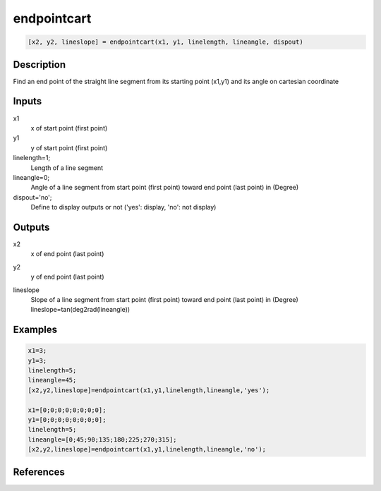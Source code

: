 .. ++++++++++++++++++++++++++++++++YA LATIF++++++++++++++++++++++++++++++++++
.. +                                                                        +
.. + ScientiMate                                                            +
.. + Earth-Science Data Analysis Library                                    +
.. +                                                                        +
.. + Developed by: Arash Karimpour                                          +
.. + Contact     : www.arashkarimpour.com                                   +
.. + Developed/Updated (yyyy-mm-dd): 2017-10-01                             +
.. +                                                                        +
.. ++++++++++++++++++++++++++++++++++++++++++++++++++++++++++++++++++++++++++

endpointcart
============

.. code:: MATLAB

    [x2, y2, lineslope] = endpointcart(x1, y1, linelength, lineangle, dispout)

Description
-----------

Find an end point of the straight line segment from its starting point (x1,y1) and its angle on cartesian coordinate

Inputs
------

x1
    x of start point (first point)
y1
    y of start point (first point)
linelength=1;
    Length of a line segment
lineangle=0;
    Angle of a line segment from start point (first point) toward end point (last point) in (Degree)
dispout='no';
    Define to display outputs or not ('yes': display, 'no': not display)

Outputs
-------

x2
    x of end point (last point) 
y2
    y of end point (last point) 
lineslope
    | Slope of a line segment from start point (first point) toward end point (last point) in (Degree)
    | lineslope=tan(deg2rad(lineangle))

Examples
--------

.. code:: MATLAB

    x1=3;
    y1=3;
    linelength=5;
    lineangle=45;
    [x2,y2,lineslope]=endpointcart(x1,y1,linelength,lineangle,'yes');

    x1=[0;0;0;0;0;0;0;0];
    y1=[0;0;0;0;0;0;0;0];
    linelength=5;
    lineangle=[0;45;90;135;180;225;270;315];
    [x2,y2,lineslope]=endpointcart(x1,y1,linelength,lineangle,'no');

References
----------


.. License & Disclaimer
.. --------------------
..
.. Copyright (c) 2020 Arash Karimpour
..
.. http://www.arashkarimpour.com
..
.. THE SOFTWARE IS PROVIDED "AS IS", WITHOUT WARRANTY OF ANY KIND, EXPRESS OR
.. IMPLIED, INCLUDING BUT NOT LIMITED TO THE WARRANTIES OF MERCHANTABILITY,
.. FITNESS FOR A PARTICULAR PURPOSE AND NONINFRINGEMENT. IN NO EVENT SHALL THE
.. AUTHORS OR COPYRIGHT HOLDERS BE LIABLE FOR ANY CLAIM, DAMAGES OR OTHER
.. LIABILITY, WHETHER IN AN ACTION OF CONTRACT, TORT OR OTHERWISE, ARISING FROM,
.. OUT OF OR IN CONNECTION WITH THE SOFTWARE OR THE USE OR OTHER DEALINGS IN THE
.. SOFTWARE.
